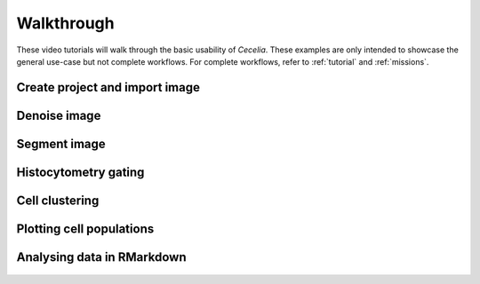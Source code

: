 .. _walkthrough:

Walkthrough
============

These video tutorials will walk through the basic usability of `Cecelia`. These examples are only intended to showcase the general use-case but not complete workflows. For complete workflows, refer to :ref:`tutorial` and :ref:`missions`.

Create project and import image
------------

  .. vimeo:: 1033715443?autopause=0
     :width: 100%
     
Denoise image
------------

  .. vimeo:: 1033715935?autopause=0
     :width: 100%

Segment image
------------

  .. vimeo:: 1033716049?autopause=0
     :width: 100%

Histocytometry gating
------------

  .. vimeo:: 1033715959?autopause=0
     :width: 100%

Cell clustering
------------

  .. vimeo:: 1033715894?autopause=0
     :width: 100%

Plotting cell populations
------------

  .. vimeo:: 1033716001?autopause=0
     :width: 100%

Analysing data in RMarkdown
------------

  .. vimeo:: 1033716031?autopause=0
     :width: 100%
